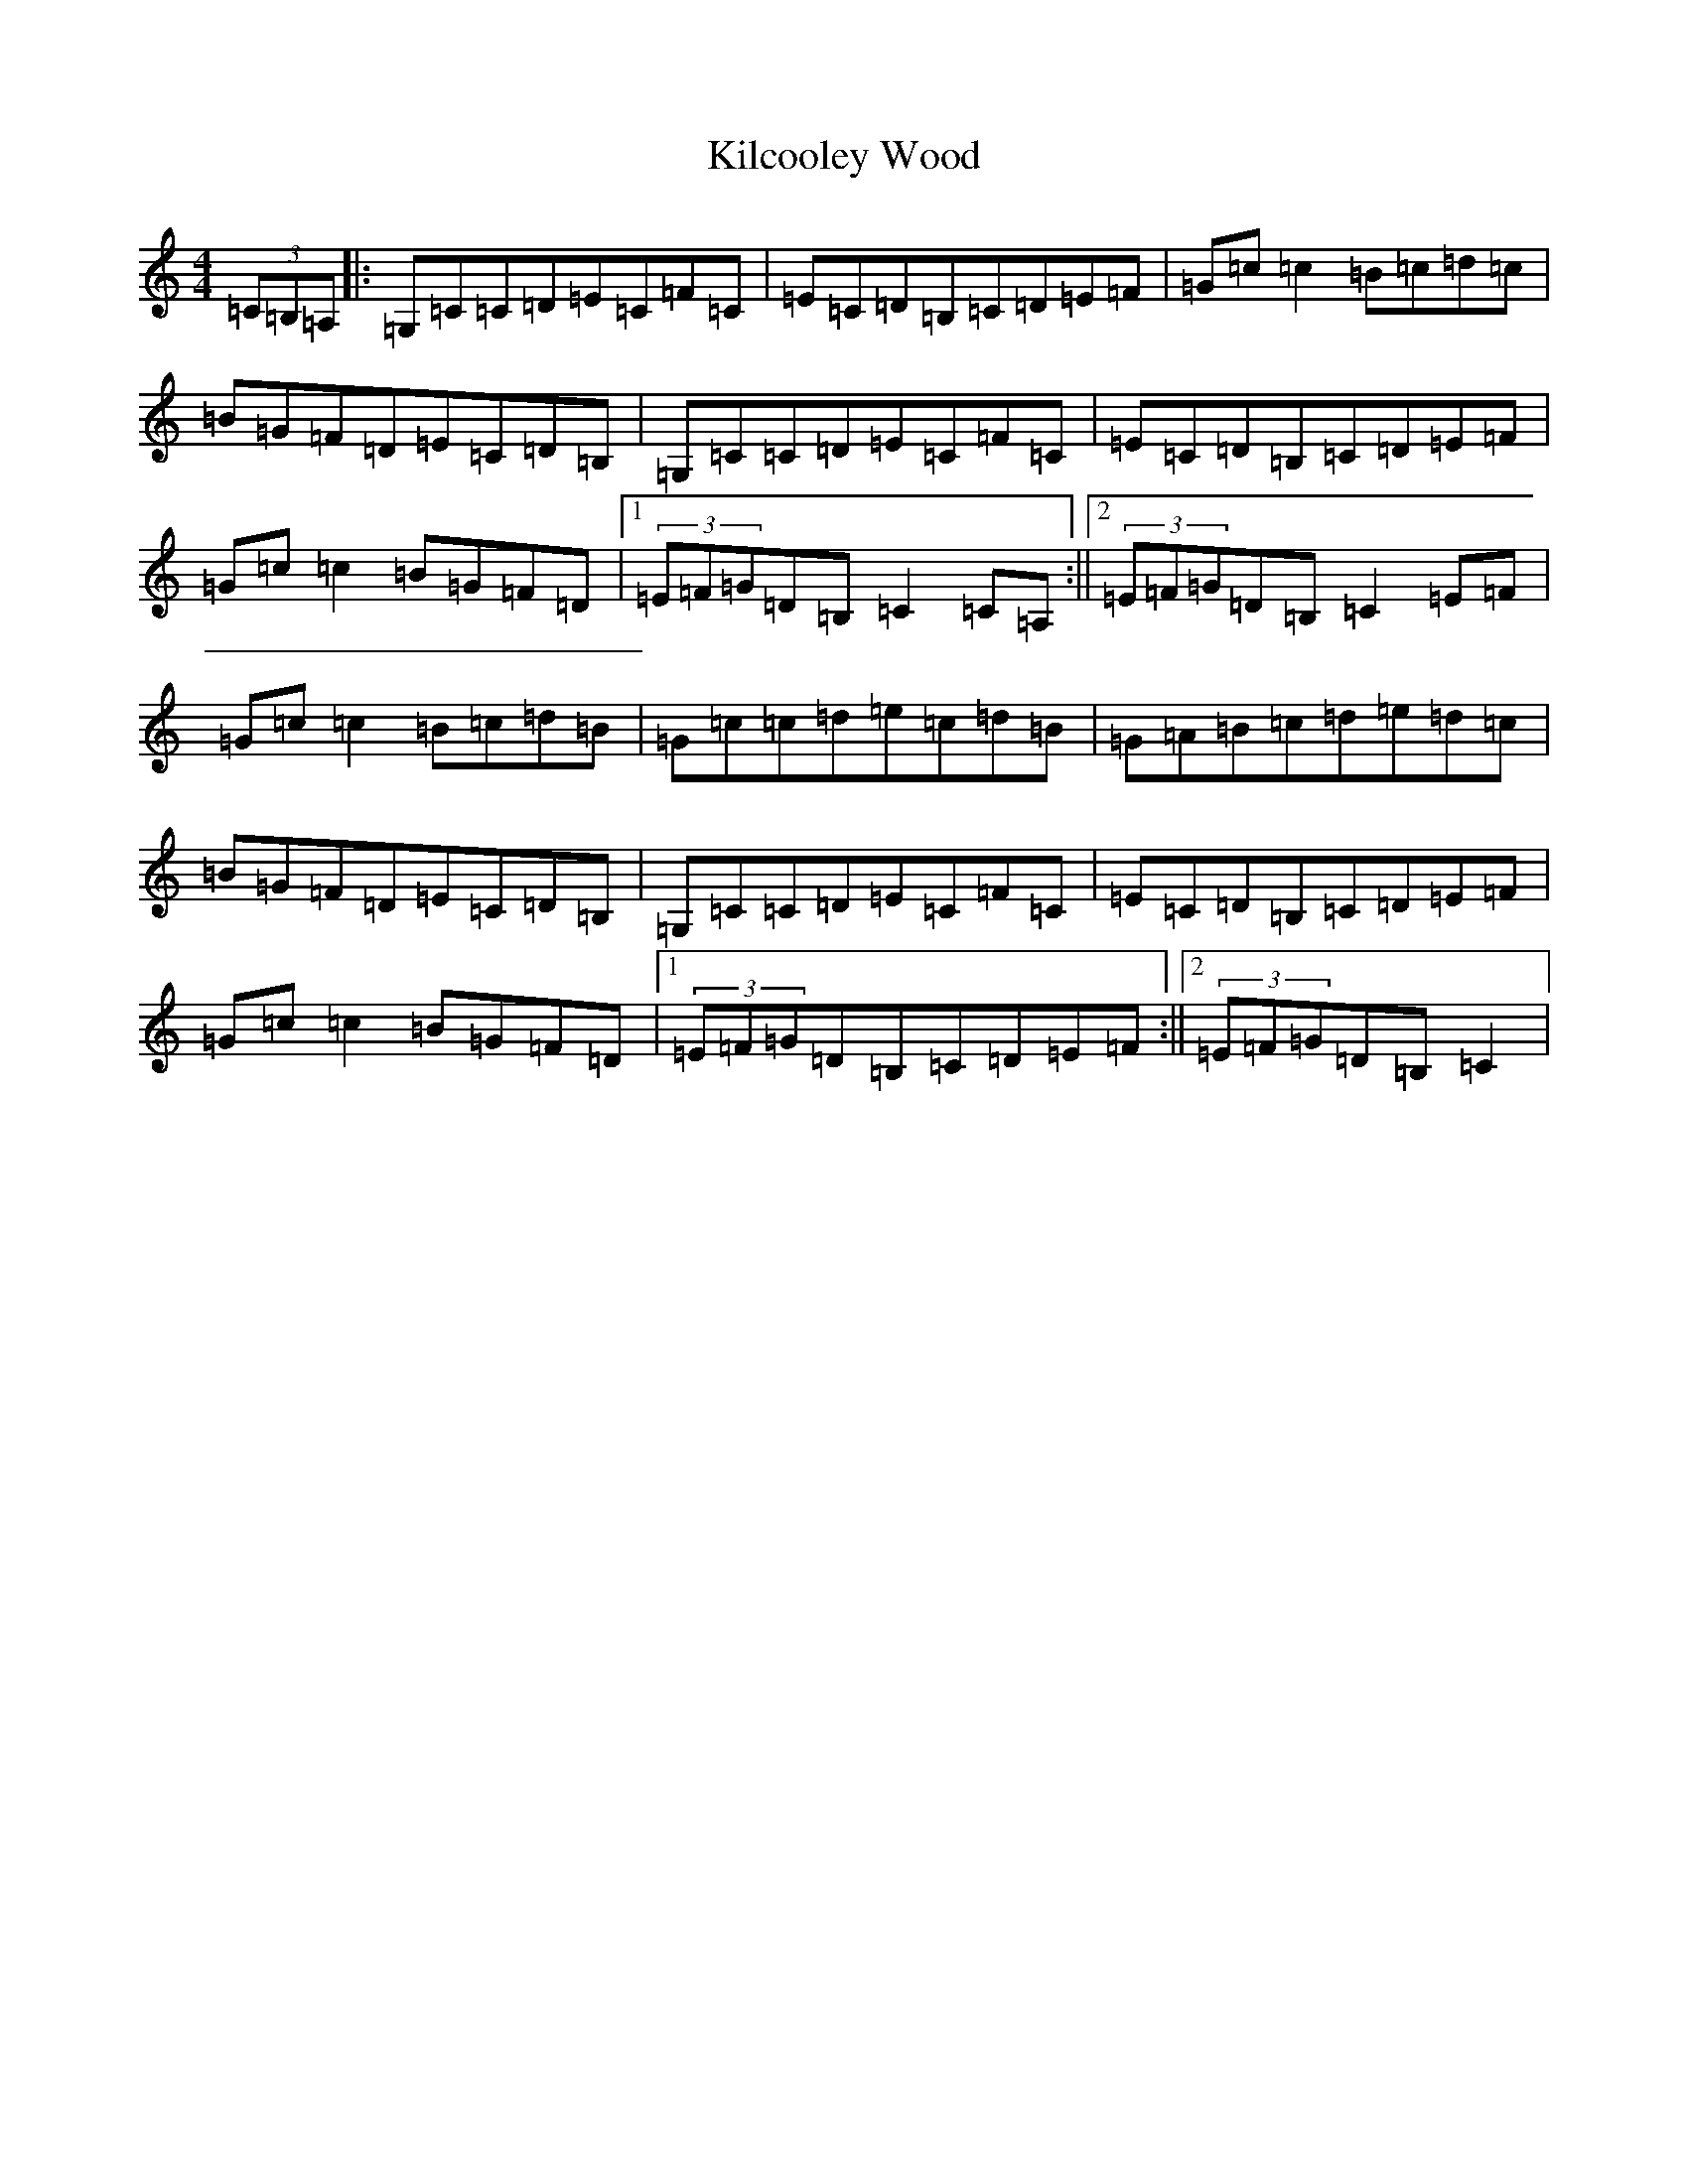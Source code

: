X: 11380
T: Kilcooley Wood
S: https://thesession.org/tunes/5291#setting5291
R: hornpipe
M:4/4
L:1/8
K: C Major
(3=C=B,=A,|:=G,=C=C=D=E=C=F=C|=E=C=D=B,=C=D=E=F|=G=c=c2=B=c=d=c|=B=G=F=D=E=C=D=B,|=G,=C=C=D=E=C=F=C|=E=C=D=B,=C=D=E=F|=G=c=c2=B=G=F=D|1(3=E=F=G=D=B,=C2=C=A,:||2(3=E=F=G=D=B,=C2=E=F|=G=c=c2=B=c=d=B|=G=c=c=d=e=c=d=B|=G=A=B=c=d=e=d=c|=B=G=F=D=E=C=D=B,|=G,=C=C=D=E=C=F=C|=E=C=D=B,=C=D=E=F|=G=c=c2=B=G=F=D|1(3=E=F=G=D=B,=C=D=E=F:||2(3=E=F=G=D=B,=C2|
